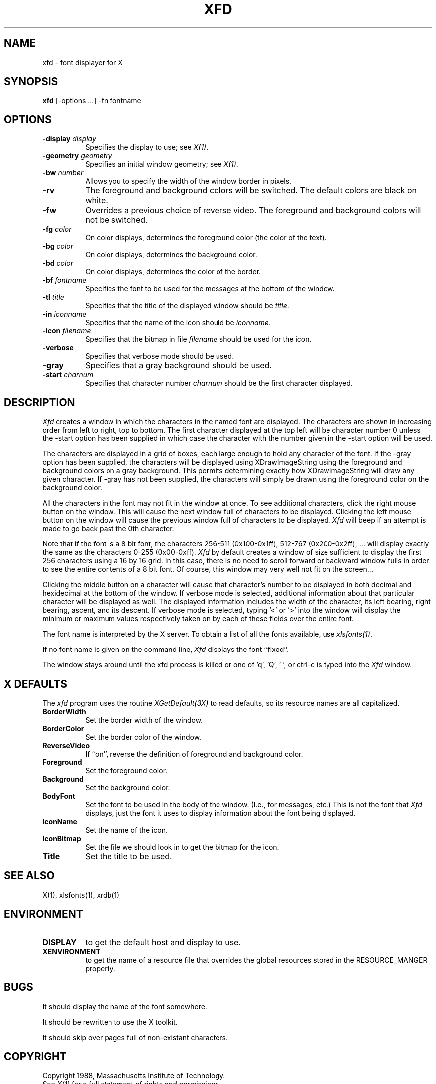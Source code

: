 .TH XFD 1 "1 March 1988" "X Version 11"
.SH NAME
xfd - font displayer for X
.SH SYNOPSIS
.B xfd
[-options ...] -fn fontname
.SH "OPTIONS"
.TP 8
.B \-display \fIdisplay\fP
Specifies the display to use; see \fIX(1)\fP.
.PP
.TP 8
.B \-geometry \fIgeometry\fP
Specifies an initial window geometry; see \fIX(1)\fP.
.PP
.TP 8
.B \-bw \fInumber\fP
Allows you to specify the width of the window border in pixels.
.PP
.TP 8
.B \-rv
The foreground and background colors will be switched.  The default colors
are black on white.
.PP
.TP 8
.B \-fw
Overrides a previous choice of reverse video.  The
foreground and background colors will not be switched.
.PP
.TP 8
.B \-fg \fIcolor\fP
On color displays, determines the foreground color (the color of the text).
.PP
.TP 8
.B \-bg \fIcolor\fP
On color displays, determines the background color.
.PP
.TP 8
.B \-bd \fIcolor\fP
On color displays, determines the color of the border.
.PP
.TP 8
.B \-bf \fIfontname\fP
Specifies the font to be used for the messages at the bottom of the window.
.PP
.TP 8
.B \-tl \fItitle\fP
Specifies that the title of the displayed window should be \fItitle\fP.
.PP
.TP 8
.B \-in \fIiconname\fP
Specifies that the name of the icon should be \fIiconname\fP.
.PP
.TP 8
.B \-icon \fIfilename\fP
Specifies that the bitmap in file \fIfilename\fP should be used for the icon.
.PP
.TP 8
.B \-verbose
Specifies that verbose mode should be used.
.PP
.TP 8
.B \-gray
Specifies that a gray background should be used.
.PP
.TP 8
.B \-start \fIcharnum\fP
Specifies that character number \fIcharnum\fP should be the first character
displayed.
.PP
.SH DESCRIPTION
.I Xfd
creates a window in which the characters in the named font are displayed.  The
characters are shown in increasing order from left to right, top to
bottom.  The first character displayed at the top left will be character
number 0 unless the -start option has been supplied in which case the
character with the number given in the -start option will be used.
.PP
The characters are displayed in a grid of boxes, each large enough to hold any
character of the font.
If the -gray option has been supplied, the characters will be displayed using
XDrawImageString using the foreground and background colors on a
gray background.  This permits determining exactly how XDrawImageString will
draw any given character.  If -gray has not been supplied, the characters will
simply be drawn using the foreground color on the background color.
.PP
All the characters in the font may not fit in the window at once.
To see additional characters, click the right mouse button on the window.
This will cause the next window full of characters to be displayed.
Clicking the left mouse button on the window will cause the previous
window full of characters to be displayed.
.I Xfd
will beep if an attempt is made to go back past the 0th character.
.PP
Note that if the font is a 8 bit font, the characters 256-511 (0x100-0x1ff),
512-767 (0x200-0x2ff), ... 
will display exactly the same as the characters 0-255 (0x00-0xff).
.I Xfd
by default creates a window of size sufficient to display the first 256
characters using a 16 by 16 grid.  In this case, there is no need to scroll
forward or backward window fulls in order to see the entire contents of a 8 bit
font.  Of course, this window may very well not fit on the screen...
.PP
Clicking the middle button on a character will cause that character's
number to be displayed in both decimal and hexidecimal at the bottom of the
window.  If verbose mode is selected, additional information about that
particular character will be displayed as well.  The displayed information
includes the width of the character, its left bearing, right bearing, ascent,
and its descent.  If verbose mode is selected, typing '<' or '>' into the
window will display the minimum or maximum values respectively 
taken on by each of these fields over the entire font.
.PP
The font name is interpreted by the X server.
To obtain a list of all the fonts available, use \fIxlsfonts(1)\fP.
.PP
If no font name is given on the command line, 
.I Xfd
displays the font ``fixed''.
.PP
The window stays around until the xfd process is killed
or one of 'q', 'Q', ' ', or ctrl-c is typed into the
.I Xfd
window.
.SH "X DEFAULTS"
.PP
The
.I xfd
program uses the routine 
.I XGetDefault(3X)
to read defaults, so its resource names are all capitalized.
.PP
.TP 8
.B BorderWidth
Set the border width of the window.
.PP
.TP 8
.B BorderColor
Set the border color of the window.
.PP
.TP 8
.B ReverseVideo
If ``on'', reverse the definition of foreground and background color.
.PP
.TP 8
.B Foreground
Set the foreground color.
.PP
.TP 8
.B Background
Set the background color.
.PP
.TP 8
.B BodyFont
Set the font to be used in the body of the window.  (I.e., for messages, etc.)
This is not the font that \fIXfd\fP displays, just the font it uses
to display information about the font being displayed.
.PP
.TP 8
.B IconName
Set the name of the icon.
.PP
.TP 8
.B IconBitmap
Set the file we should look in to get the bitmap for the icon.
.PP
.TP 8
.B Title
Set the title to be used.
.SH "SEE ALSO"
X(1), xlsfonts(1), xrdb(1)
.SH ENVIRONMENT
.PP
.TP 8
.B DISPLAY
to get the default host and display to use.
.TP 8
.B XENVIRONMENT
to get the name of a resource file that overrides the global resources stored
in the RESOURCE_MANGER property.
.SH BUGS
It should display the name of the font somewhere.
.PP
It should be rewritten to use the X toolkit.
.PP
It should skip over pages full of non-existant characters.
.SH COPYRIGHT
Copyright 1988, Massachusetts Institute of Technology.
.br
See \fIX(1)\fP for a full statement of rights and permissions.
.SH AUTHOR
Mark Lillibridge, MIT Project Athena
